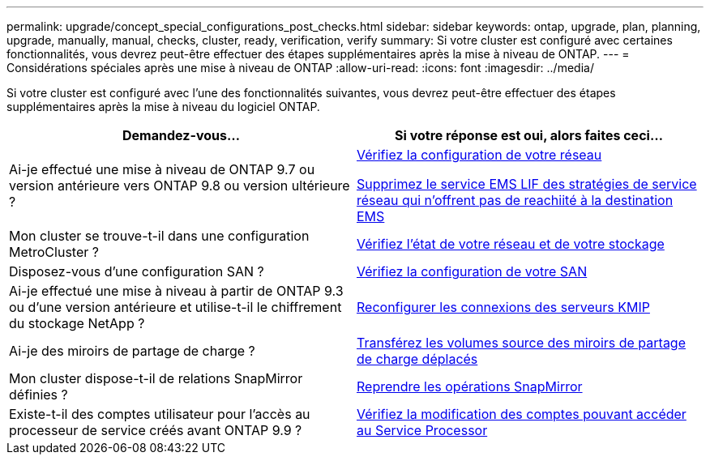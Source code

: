 ---
permalink: upgrade/concept_special_configurations_post_checks.html 
sidebar: sidebar 
keywords: ontap, upgrade, plan, planning, upgrade, manually, manual, checks, cluster, ready, verification, verify 
summary: Si votre cluster est configuré avec certaines fonctionnalités, vous devrez peut-être effectuer des étapes supplémentaires après la mise à niveau de ONTAP. 
---
= Considérations spéciales après une mise à niveau de ONTAP
:allow-uri-read: 
:icons: font
:imagesdir: ../media/


[role="lead"]
Si votre cluster est configuré avec l'une des fonctionnalités suivantes, vous devrez peut-être effectuer des étapes supplémentaires après la mise à niveau du logiciel ONTAP.

[cols="2*"]
|===
| Demandez-vous... | Si votre réponse est *oui*, alors faites ceci... 


| Ai-je effectué une mise à niveau de ONTAP 9.7 ou version antérieure vers ONTAP 9.8 ou version ultérieure ? | xref:../networking/verify_your_network_configuration.html[Vérifiez la configuration de votre réseau]

xref:remove-ems-lif-service-task.html[Supprimez le service EMS LIF des stratégies de service réseau qui n'offrent pas de reachiité à la destination EMS] 


| Mon cluster se trouve-t-il dans une configuration MetroCluster ? | xref:task_verifying_the_networking_and_storage_status_for_metrocluster_post_upgrade.html[Vérifiez l'état de votre réseau et de votre stockage] 


| Disposez-vous d'une configuration SAN ? | xref:task_verifying_the_san_configuration_after_an_upgrade.html[Vérifiez la configuration de votre SAN] 


| Ai-je effectué une mise à niveau à partir de ONTAP 9.3 ou d'une version antérieure et utilise-t-il le chiffrement du stockage NetApp ? | xref:task_reconfiguring_kmip_servers_connections_after_upgrading_to_ontap_9_3_or_later.html[Reconfigurer les connexions des serveurs KMIP] 


| Ai-je des miroirs de partage de charge ? | xref:task_relocating_moved_load_sharing_mirror_source_volumes.html[Transférez les volumes source des miroirs de partage de charge déplacés] 


| Mon cluster dispose-t-il de relations SnapMirror définies ? | xref:task_resuming_snapmirror_operations.html[Reprendre les opérations SnapMirror] 


| Existe-t-il des comptes utilisateur pour l'accès au processeur de service créés avant ONTAP 9.9 ? | xref:sp-user-accounts-change-concept.html[Vérifiez la modification des comptes pouvant accéder au Service Processor] 
|===